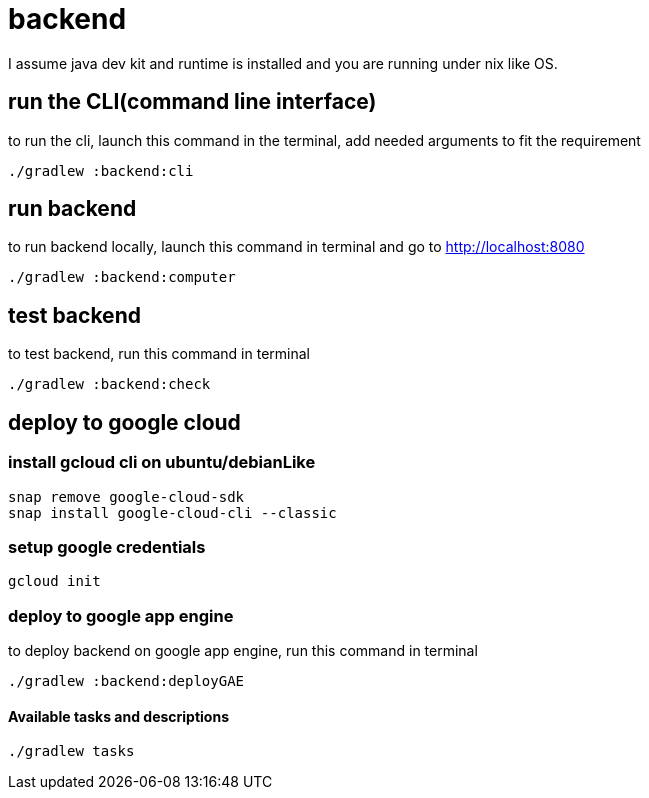 = backend

I assume java dev kit and runtime is installed and you are running under nix like OS.

== run the CLI(command line interface)

to run the cli, launch this command in the terminal, add needed arguments to fit the requirement
[source,bash]
----
./gradlew :backend:cli
----


== run backend

to run backend locally, launch this command in terminal and go to http://localhost:8080
[source,bash]
----
./gradlew :backend:computer
----


== test backend
to test backend, run this command in terminal
[source,bash]
----
./gradlew :backend:check
----


== deploy to google cloud

=== install gcloud cli on ubuntu/debianLike
[source,bash]
----
snap remove google-cloud-sdk
snap install google-cloud-cli --classic
----

=== setup google credentials
[source,bash]
----
gcloud init
----


=== deploy to google app engine
to deploy backend on google app engine, run this command in terminal
[source,bash]
----
./gradlew :backend:deployGAE
----

==== Available tasks and descriptions
[source,bash]
----
./gradlew tasks
----
